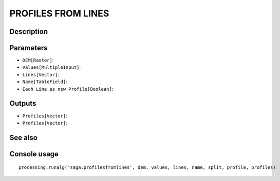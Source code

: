 PROFILES FROM LINES
===================

Description
-----------

Parameters
----------

- ``DEM[Raster]``:
- ``Values[MultipleInput]``:
- ``Lines[Vector]``:
- ``Name[TableField]``:
- ``Each Line as new Profile[Boolean]``:

Outputs
-------

- ``Profiles[Vector]``:
- ``Profiles[Vector]``:

See also
---------


Console usage
-------------


::

	processing.runalg('saga:profilesfromlines', dem, values, lines, name, split, profile, profiles)
